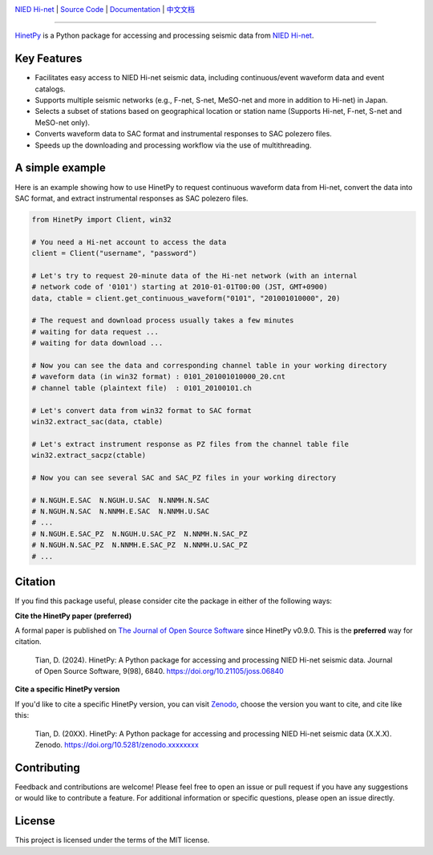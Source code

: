 .. image:: https://github.com/seisman/HinetPy/actions/workflows/tests.yml/badge.svg
    :target: https://github.com/seisman/HinetPy/actions/workflows/tests.yml
.. image:: https://codecov.io/gh/seisman/HinetPy/branch/main/graph/badge.svg
   :target: https://codecov.io/gh/seisman/HinetPy
.. image:: https://img.shields.io/github/release/seisman/HinetPy.svg
    :target: https://github.com/seisman/HinetPy/releases
.. image:: https://img.shields.io/pypi/v/HinetPy.svg
    :target: https://pypi.org/project/HinetPy/
.. image:: https://img.shields.io/pypi/pyversions/HinetPy.svg
    :target: https://pypi.org/project/HinetPy/
.. image:: https://img.shields.io/github/license/seisman/HinetPy.svg
    :target: https://github.com/seisman/HinetPy/blob/main/LICENSE
.. image:: https://joss.theoj.org/papers/10.21105/joss.06840/status.svg
   :target: https://doi.org/10.21105/joss.06840
.. image:: https://zenodo.org/badge/23509035.svg
    :target: https://zenodo.org/badge/latestdoi/23509035

.. placeholder-for-doc-index

`NIED Hi-net <https://www.hinet.bosai.go.jp/>`__ |
`Source Code <https://github.com/seisman/HinetPy>`__ |
`Documentation <https://seisman.github.io/HinetPy>`__ |
`中文文档 <https://seisman.github.io/HinetPy/zh_CN/>`__

----

`HinetPy <https://github.com/seisman/HinetPy>`_ is a Python package for accessing and
processing seismic data from `NIED Hi-net <https://www.hinet.bosai.go.jp/>`__.

Key Features
============

- Facilitates easy access to NIED Hi-net seismic data, including continuous/event
  waveform data and event catalogs.
- Supports multiple seismic networks (e.g., F-net, S-net, MeSO-net and more in addition
  to Hi-net) in Japan.
- Selects a subset of stations based on geographical location or station name (Supports
  Hi-net, F-net, S-net and MeSO-net only).
- Converts waveform data to SAC format and instrumental responses to SAC polezero files.
- Speeds up the downloading and processing workflow via the use of multithreading.

A simple example
================

Here is an example showing how to use HinetPy to request continuous waveform data from
Hi-net, convert the data into SAC format, and extract instrumental responses as SAC
polezero files.

.. code-block:: python

    from HinetPy import Client, win32

    # You need a Hi-net account to access the data
    client = Client("username", "password")

    # Let's try to request 20-minute data of the Hi-net network (with an internal
    # network code of '0101') starting at 2010-01-01T00:00 (JST, GMT+0900)
    data, ctable = client.get_continuous_waveform("0101", "201001010000", 20)

    # The request and download process usually takes a few minutes
    # waiting for data request ...
    # waiting for data download ...

    # Now you can see the data and corresponding channel table in your working directory
    # waveform data (in win32 format) : 0101_201001010000_20.cnt
    # channel table (plaintext file)  : 0101_20100101.ch

    # Let's convert data from win32 format to SAC format
    win32.extract_sac(data, ctable)

    # Let's extract instrument response as PZ files from the channel table file
    win32.extract_sacpz(ctable)

    # Now you can see several SAC and SAC_PZ files in your working directory

    # N.NGUH.E.SAC  N.NGUH.U.SAC  N.NNMH.N.SAC
    # N.NGUH.N.SAC  N.NNMH.E.SAC  N.NNMH.U.SAC
    # ...
    # N.NGUH.E.SAC_PZ  N.NGUH.U.SAC_PZ  N.NNMH.N.SAC_PZ
    # N.NGUH.N.SAC_PZ  N.NNMH.E.SAC_PZ  N.NNMH.U.SAC_PZ
    # ...

Citation
========

If you find this package useful, please consider cite the package in either of the
following ways:

**Cite the HinetPy paper (preferred)**

A formal paper is published on `The Journal of Open Source Software <https://joss.theoj.org/>`__
since HinetPy v0.9.0. This is the **preferred** way for citation.

    Tian, D. (2024). HinetPy: A Python package for accessing and processing NIED Hi-net seismic data. 
    Journal of Open Source Software, 9(98), 6840. https://doi.org/10.21105/joss.06840

**Cite a specific HinetPy version**

If you'd like to cite a specific HinetPy version, you can visit
`Zenodo <https://zenodo.org/records/12523911>`__, choose the version you want to cite,
and cite like this:

    Tian, D. (20XX). HinetPy: A Python package for accessing and processing NIED Hi-net seismic data (X.X.X).
    Zenodo. https://doi.org/10.5281/zenodo.xxxxxxxx

Contributing
============

Feedback and contributions are welcome! Please feel free to open an issue or pull
request if you have any suggestions or would like to contribute a feature.
For additional information or specific questions, please open an issue directly.

License
=======

This project is licensed under the terms of the MIT license.
